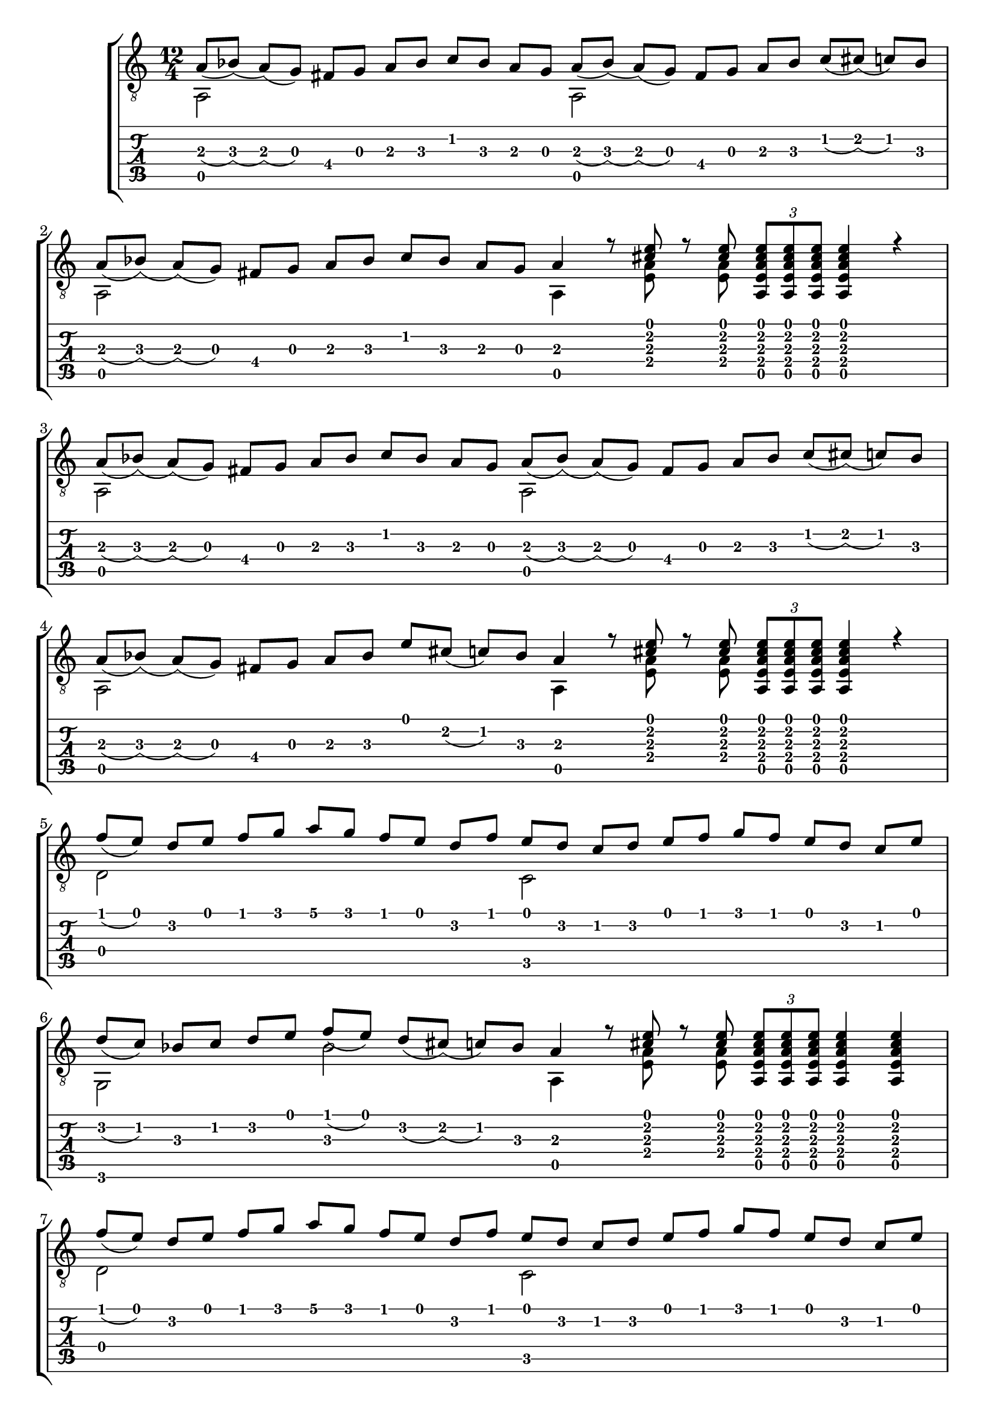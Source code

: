 \version "2.18.2"

upper = \relative c {
  \key c \major
  \time 12/4
  \voiceOne
  % 1. Zeile
  a'8 [_(bes)] _(a) [_(g)] fis [g] a [bes] c [bes] a [g]
  a8 [_(bes)] _(a) [_(g)] fis [g] a [bes] c [_(cis)] _(c) [bes] \break
  % 2. Zeile
  a8 [_(bes)] _(a) [_(g)] fis [g] a [bes] c [bes] a [g] a4
  r8 <cis e> r8 <cis e> \tuplet 3/2 {<a, e' a cis e> [<a e' a cis e> <a e' a cis e>]}
  <a e' a cis e>4 r4  \break
  % 3. Zeile
  a'8 [_(bes)] _(a) [_(g)] fis [g] a [bes] c [bes] a [g]
  a8 [_(bes)] _(a) [_(g)] fis [g] a [bes] c [_(cis)] _(c) [bes] \break
  % 4. Zeile
  a8 [_(bes)] _(a) [_(g)] fis [g] a bes e [cis] _(c) [bes] a4
  r8 <cis e> r8 <cis e> \tuplet 3/2 {<a, e' a cis e> [<a e' a cis e> <a e' a cis e>]}
  <a e' a cis e>4 r4  \break
  % 5. Zeile
  f''8 [_(e)] d [e] f [g] a [g] f [e] d [f]
  e [d] c [d] e [f] g [f] e [d] c [e] \break
  % 6. Zeile
  d [_(c)] bes [c] d [e] f [_(e)] d [_(cis)] _(c) [bes] a4
  r8 <cis e> r8 <cis e> \tuplet 3/2 {<a, e' a cis e> [<a e' a cis e> <a e' a cis e>]}
  <a e' a cis e>4 <a e' a cis e>  \break
  % 7. Zeile
  f''8 [_(e)] d [e] f [g] a [g] f [e] d [f]
  e [d] c [d] e [f] g [f] e [d] c [e] \break
  % 8. Zeile
  d [_(c)] bes [c] d [e] g [_(f)] _(e) [d] _(cis) [bes] a4
  r8 <cis e> r8 <cis e> \tuplet 3/2 {<a, e' a cis e> [<a e' a cis e> <a e' a cis e>]}
  <a e' a cis e>4 <a e' a cis e>  \bar "|."
}

lower = \relative c {
  \key c \major
  \voiceTwo
  % 1. Zeile
  a2 s1
  a2 s1
  % 2. Zeile
  a2 s1
  a4 s8 <e' a> s8 <e a> s2.
  % 3. Zeile
  a,2 s1
  a2 s1
  % 4. Zeile
  a2 s1
  a4 s8 <e' a> s8 <e a> s2.
  % 5. Zeile
  d2 s1
  c2 s1
  % 6. Zeile
  g2 s4 bes'2 s4 a,
  s8 <e' a> s8 <e a> s2.
  % 7. Zeile
  d2 s1
  c2 s1
  % 8. Zeile
  g2 s4 bes'2 s4 a,
  s8 <e' a> s8 <e a> s2.
}

\score {
  <<
    \new StaffGroup = "tab with traditional" <<
      \new Staff = "guitar" <<
        \clef "treble_8"
        \context Voice = "upper" \upper
        \context Voice = "lower" \lower
      >>
      \new TabStaff = "guitar tab" <<
        \context TabVoice = "upper" \upper
        \context TabVoice = "lower" \lower
      >>
    >>
  >>
}
